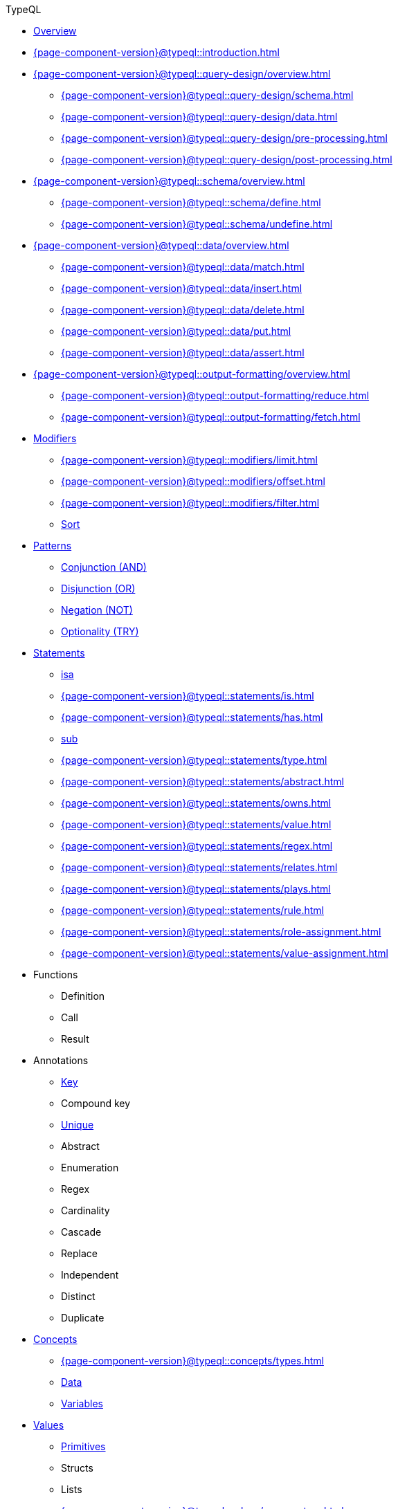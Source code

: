 // TypeQL
.TypeQL
* xref:{page-component-version}@typeql::overview.adoc[Overview]
* xref:{page-component-version}@typeql::introduction.adoc[]

* xref:{page-component-version}@typeql::query-design/overview.adoc[]
** xref:{page-component-version}@typeql::query-design/schema.adoc[]
** xref:{page-component-version}@typeql::query-design/data.adoc[]
** xref:{page-component-version}@typeql::query-design/pre-processing.adoc[]
** xref:{page-component-version}@typeql::query-design/post-processing.adoc[]

* xref:{page-component-version}@typeql::schema/overview.adoc[]
** xref:{page-component-version}@typeql::schema/define.adoc[]
** xref:{page-component-version}@typeql::schema/undefine.adoc[]

* xref:{page-component-version}@typeql::data/overview.adoc[]
** xref:{page-component-version}@typeql::data/match.adoc[]
** xref:{page-component-version}@typeql::data/insert.adoc[]
** xref:{page-component-version}@typeql::data/delete.adoc[]
** xref:{page-component-version}@typeql::data/put.adoc[]
** xref:{page-component-version}@typeql::data/assert.adoc[]

* xref:{page-component-version}@typeql::output-formatting/overview.adoc[]
** xref:{page-component-version}@typeql::output-formatting/reduce.adoc[]
** xref:{page-component-version}@typeql::output-formatting/fetch.adoc[]

* xref:{page-component-version}@typeql::modifiers/overview.adoc[Modifiers]
** xref:{page-component-version}@typeql::modifiers/limit.adoc[]
** xref:{page-component-version}@typeql::modifiers/offset.adoc[]
** xref:{page-component-version}@typeql::modifiers/filter.adoc[]
** xref:{page-component-version}@typeql::modifiers/sorting.adoc[Sort]

* xref:{page-component-version}@typeql::patterns/overview.adoc[Patterns]
** xref:{page-component-version}@typeql::patterns/conjunction.adoc[Conjunction (AND)]
** xref:{page-component-version}@typeql::patterns/disjunction.adoc[Disjunction (OR)]
** xref:{page-component-version}@typeql::patterns/negation.adoc[Negation (NOT)]
** xref:{page-component-version}@typeql::patterns/optionality.adoc[Optionality (TRY)]


* xref:{page-component-version}@typeql::statements/overview.adoc[Statements]
** xref:{page-component-version}@typeql::statements/isa.adoc[isa]
** xref:{page-component-version}@typeql::statements/is.adoc[]
** xref:{page-component-version}@typeql::statements/has.adoc[]
** xref:{page-component-version}@typeql::statements/sub.adoc[sub]
** xref:{page-component-version}@typeql::statements/type.adoc[]
** xref:{page-component-version}@typeql::statements/abstract.adoc[]
** xref:{page-component-version}@typeql::statements/owns.adoc[]
** xref:{page-component-version}@typeql::statements/value.adoc[]
** xref:{page-component-version}@typeql::statements/regex.adoc[]
** xref:{page-component-version}@typeql::statements/relates.adoc[]
** xref:{page-component-version}@typeql::statements/plays.adoc[]
** xref:{page-component-version}@typeql::statements/rule.adoc[]


** xref:{page-component-version}@typeql::statements/role-assignment.adoc[]
** xref:{page-component-version}@typeql::statements/value-assignment.adoc[]

* Functions
** Definition
** Call
** Result

* Annotations
** xref:{page-component-version}@typeql::statements/key.adoc[Key]
** Compound key
** xref:{page-component-version}@typeql::statements/unique.adoc[Unique]
** Abstract
** Enumeration
** Regex
** Cardinality
** Cascade
** Replace
** Independent
** Distinct
** Duplicate

* xref:{page-component-version}@typeql::concepts/overview.adoc[Concepts]
** xref:{page-component-version}@typeql::concepts/types.adoc[]
** xref:{page-component-version}@typeql::concepts/data-instances.adoc[Data]
** xref:{page-component-version}@typeql::concepts/concept-variables.adoc[Variables]

* xref:{page-component-version}@typeql::values/overview.adoc[Values]
** xref:{page-component-version}@typeql::values/value-types.adoc[Primitives]
** Structs
** Lists
** xref:{page-component-version}@typeql::values/comparators.adoc[]
** xref:{page-component-version}@typeql::values/built-in.adoc[Built-in]

* xref:{page-component-version}@typeql::keywords.adoc[]
